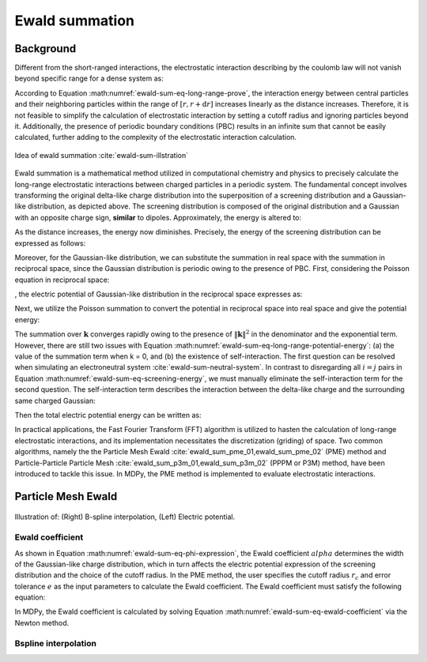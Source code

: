 ===================
Ewald summation
===================

Background
----------

Different from the short-ranged interactions, the electrostatic interaction describing by the coulomb law will not vanish beyond specific range for a dense system as:

.. math::
    U_{\mathrm{ele}}(r+\mathrm{d}r) =  \frac{q_sq_n}{4\pi\varepsilon_0 r}\times n_0 \pi r^2 dr = n_0 \frac{q_sq_n}{4\varepsilon_0} r \mathrm{d}r
    :label: ewald-sum-eq-long-range-prove

According to Equation :math:numref:`ewald-sum-eq-long-range-prove`, the interaction energy between central particles and their neighboring particles within the range of :math:`[r, r + \mathrm{d}r]` increases linearly as the distance increases. Therefore, it is not feasible to simplify the calculation of electrostatic interaction by setting a cutoff radius and ignoring particles beyond it. Additionally, the presence of periodic boundary conditions (PBC) results in an infinite sum that cannot be easily calculated, further adding to the complexity of the electrostatic interaction calculation.

.. figure:: ../_static/image/ewald_sum/screening.png
    :align: center
    :width: 550

    Idea of ewald summation :cite:`ewald-sum-illstration`

Ewald summation is a mathematical method utilized in computational chemistry and physics to precisely calculate the long-range electrostatic interactions between charged particles in a periodic system. The fundamental concept involves transforming the original delta-like charge distribution into the superposition of a screening distribution and a Gaussian-like distribution, as depicted above. The screening distribution is composed of the original distribution and a Gaussian with an opposite charge sign, **similar** to dipoles. Approximately, the energy is altered to:

.. math::
    U_{\mathrm{ele}}(r+\mathrm{d}r) =  \frac{q_sq_n}{4\pi\varepsilon_0 r^3}\times n_0 \pi r^2 dr = n_0 \frac{q_sq_n}{4\varepsilon_0r} \mathrm{d}r
    :label: ewald-sum-eq-screen-short-range-prove

As the distance increases, the energy now diminishes. Precisely, the energy of the screening distribution can be expressed as follows:

.. math::
    \begin{equation}
    \begin{cases}
        \displaystyle \phi _{\text{G}}(r)=\frac{q}{4\pi \varepsilon _0r}\text{erf(}\alpha r\text{),erf(}x)=\frac{2}{\pi ^{\text{1/}2}}\int_0^x{\text{e}^{-x^2}}\text{d}x \\\\
        \displaystyle \phi _{\delta}(r)=\frac{q}{4\pi \varepsilon _0r}
    \end{cases}
    \label{equation}
    \end{equation}
    :label: ewald-sum-eq-phi-expression

.. math::
    E_{\text{short}}=\sum_{i\ne j,\lVert \mathbf{r}_i-\mathbf{r}_i \rVert \le r_c}^{N_{\text{p}}}{\frac{q_iq_j}{4\pi \varepsilon _0 \lVert \mathbf{r}_i-\mathbf{r}_j \rVert }\left[ 1-\text{erf}\left(\alpha \lVert\mathbf{r}_i-\mathbf{r}_j\rVert\right) \right]}
    :label: ewald-sum-eq-screening-energy

Moreover, for the Gaussian-like distribution, we can substitute the summation in real space with the summation in reciprocal space, since the Gaussian distribution is periodic owing to the presence of PBC. First, considering the Poisson equation in reciprocal space:

.. math::
    \lVert \mathbf{k} \rVert ^2\tilde{\phi}(\mathbf{k})=\frac{\tilde{\rho}(\mathbf{k})}{\varepsilon _0}
    :label: ewald-sum-eq-poisson-reciprocal

, the electric potential of Gaussian-like distribution in the reciprocal space expresses as:

.. math::
    \tilde{\phi}_{\text{G}}(\mathbf{k})=\frac{1}{\varepsilon _0\lVert \mathbf{k} \rVert ^2}\int{\sum_{j=1}^{N_{\text{p}}}{q_j}}G(\mathbf{r}-\mathbf{r}_j\text{)e}^{-i\mathbf{kr}}\text{d}\mathbf{r}=\frac{1}{\varepsilon _0\lVert \mathbf{k} \rVert ^2}\sum_{j=1}^{N_{\text{p}}}{q_j}\exp \left( -\frac{\lVert \mathbf{k} \rVert ^2}{4\alpha ^2}-i\mathbf{kr} \right)
    :label: ewald-sum-eq-phi-reciprocal

Next, we utilize the Poisson summation to convert the potential in reciprocal space into real space and give the potential energy:

.. math::
    \begin{array}{rcl}
        \displaystyle\phi _{\text{G}}(\mathbf{r}) & = &
        \displaystyle \sum_{\mathbf{n}\in \mathbb{Z}^3}{\phi _{\text{G}}}'(\mathbf{r}+\mathbf{nL})=\frac{1}{V}\sum_{\mathbf{k}}{\tilde{\phi}_{\text{G}}}(\mathbf{k}\text{)e}^{i\mathbf{kr}}\\\\
        & = & \displaystyle \frac{1}{\varepsilon _0V}\sum_{\mathbf{k}}{\sum_{j=1}^{N_{\text{p}}}{\frac{q_j}{\lVert \mathbf{k} \rVert ^2}}}\exp \left[ -\frac{\lVert \mathbf{k} \rVert ^2}{4\alpha ^2}-i\mathbf{k}(\mathbf{r}-\mathbf{r}_j) \right]
    \end{array}
    :label: ewald-sum-eq-phi-poisson-summation

.. math::
    E_{\text{G}}=\frac{1}{\varepsilon _0V}\sum_{\mathbf{k}}{\sum_{i,j}^{N_{\text{p}}}{\frac{q_iq_j}{\lVert \mathbf{k} \rVert ^2}}}\exp \left[ -\frac{\lVert \mathbf{k} \rVert ^2}{4\alpha ^2}-i\mathbf{k}(\mathbf{r}_i-\mathbf{r}_j) \right]
    :label: ewald-sum-eq-long-range-potential-energy

The summation over :math:`\mathbf{k}` converges rapidly owing to the presence of :math:`\lVert \mathbf{k} \rVert ^2` in the denominator and the exponential term. However, there are still two issues with Equation :math:numref:`ewald-sum-eq-long-range-potential-energy`: (a) the value of the summation term when k = 0, and (b) the existence of self-interaction. The first question can be resolved when simulating an electroneutral system :cite:`ewald-sum-neutral-system`. In contrast to disregarding all :math:`i=j` pairs in Equation :math:numref:`ewald-sum-eq-screening-energy`, we must manually eliminate the self-interaction term for the second question. The self-interaction term describes the interaction between the delta-like charge and the surrounding same charged Gaussian:

.. math::
    E_{\text{self}}=\sum_{i=1}^{N_{\text{p}}}{\lim_{r\rightarrow 0}}q_i\phi _{\text{G}}(r)=\sum_{i=1}^{N_{\text{p}}}{\frac{\alpha q_{i}^{2}}{2\varepsilon _0\pi ^{\text{3/}2}}}
    :label: ewald-sum-eq-self-energy

Then the total electric potential energy can be written as:

.. math::
    U_{\text{ele}}=E_{\text{short}}+E_{\text{long}}-E_{\text{self}}
    :label: ewald-sum-eq-total-energy

In practical applications, the Fast Fourier Transform (FFT) algorithm is utilized to hasten the calculation of long-range electrostatic interactions, and its implementation necessitates the discretization (griding) of space. Two common algorithms, namely the the Particle Mesh Ewald :cite:`ewald_sum_pme_01,ewald_sum_pme_02` (PME) method and Particle-Particle Particle Mesh :cite:`ewald_sum_p3m_01,ewald_sum_p3m_02` (PPPM or P3M) method, have been introduced to tackle this issue. In MDPy, the PME method is implemented to evaluate electrostatic interactions.


Particle Mesh Ewald
-------------------

.. figure:: ../_static/image/ewald_sum/res.png
    :align: center
    :width: 750

    Illustration of: (Right) B-spline interpolation, (Left) Electric potential.

Ewald coefficient
+++++++++++++++++

As shown in Equation :math:numref:`ewald-sum-eq-phi-expression`, the Ewald coefficient :math:`alpha` determines the width of the Gaussian-like charge distribution, which in turn affects the electric potential expression of the screening distribution and the choice of the cutoff radius. In the PME method, the user specifies the cutoff radius :math:`r_c` and error tolerance :math:`e` as the input parameters to calculate the Ewald coefficient. The Ewald coefficient must satisfy the following equation:

.. math::
    e = 1-\text{erf}\left(\alpha \lVert\mathbf{r}_i-\mathbf{r}_j\rVert\right)
    :label: ewald-sum-eq-ewald-coefficient

In MDPy, the Ewald coefficient is calculated by solving Equation :math:numref:`ewald-sum-eq-ewald-coefficient` via the Newton method.

Bspline interpolation
++++++++++++++++++++++
